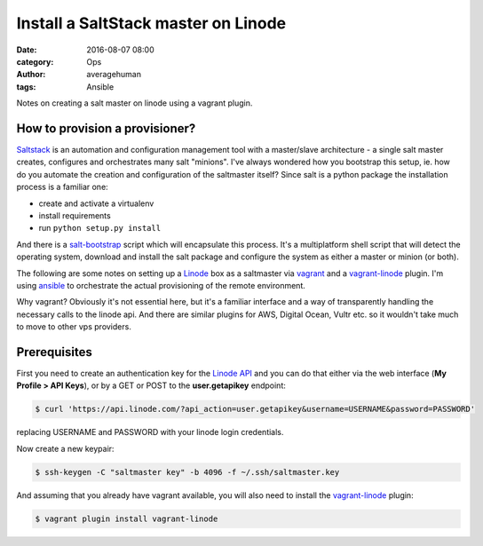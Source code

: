 
Install a SaltStack master on Linode
####################################

:date: 2016-08-07 08:00
:category: Ops
:author: averagehuman
:tags: Ansible


.. container:: callout primary

    Notes on creating a salt master on linode using a vagrant plugin.


How to provision a provisioner?
-------------------------------

`Saltstack`_ is an automation and configuration management tool with a master/slave
architecture - a single salt master creates, configures and orchestrates many salt
"minions". I've always wondered how you bootstrap this setup, ie. how do you automate
the creation and configuration of the saltmaster itself? Since salt is a python
package the installation process is a familiar one:

+ create and activate a virtualenv
+ install requirements
+ run ``python setup.py install``
  
And there is a `salt-bootstrap`_ script which will encapsulate this process. It's a
multiplatform shell script that will detect the operating system, download and install
the salt package and configure the system as either a master or minion (or both).

The following are some notes on setting up a `Linode`_ box as a saltmaster via `vagrant`_
and a `vagrant-linode`_ plugin. I'm using `ansible`_ to orchestrate the actual
provisioning of the remote environment.

Why vagrant? Obviously it's not essential here, but it's a familiar interface and a
way of transparently handling the necessary calls to the linode api. And there
are similar plugins for AWS, Digital Ocean, Vultr etc. so it wouldn't take much
to move to other vps providers.


Prerequisites
-------------

First you need to create an authentication key for the `Linode API`_ and you can do
that either via the web interface (**My Profile > API Keys**), or by a GET or POST to
the **user.getapikey** endpoint:

.. code-block:: bash

    $ curl 'https://api.linode.com/?api_action=user.getapikey&username=USERNAME&password=PASSWORD'

replacing USERNAME and PASSWORD with your linode login credentials.

Now create a new keypair:

.. code-block:: bash

    $ ssh-keygen -C "saltmaster key" -b 4096 -f ~/.ssh/saltmaster.key

And assuming that you already have vagrant available, you will also need to
install the `vagrant-linode`_ plugin:

.. code-block:: bash

    $ vagrant plugin install vagrant-linode


.. _saltstack: https://saltstack.com
.. _salt-bootstrap: https://github.com/saltstack/salt-bootstrap
.. _vagrant: https://www.vagrantup.com/
.. _vagrant-linode: https://github.com/displague/vagrant-linode
.. _linode: https://www.linode.com/
.. _linode api: https://www.linode.com/api
.. _ansible: https://www.ansible.com/
.. _this document: https://www.linode.com/docs/applications/configuration-management/vagrant-linode-environments
.. _use the salt-bootstrap script: https://github.com/saltstack/salt-bootstrap

